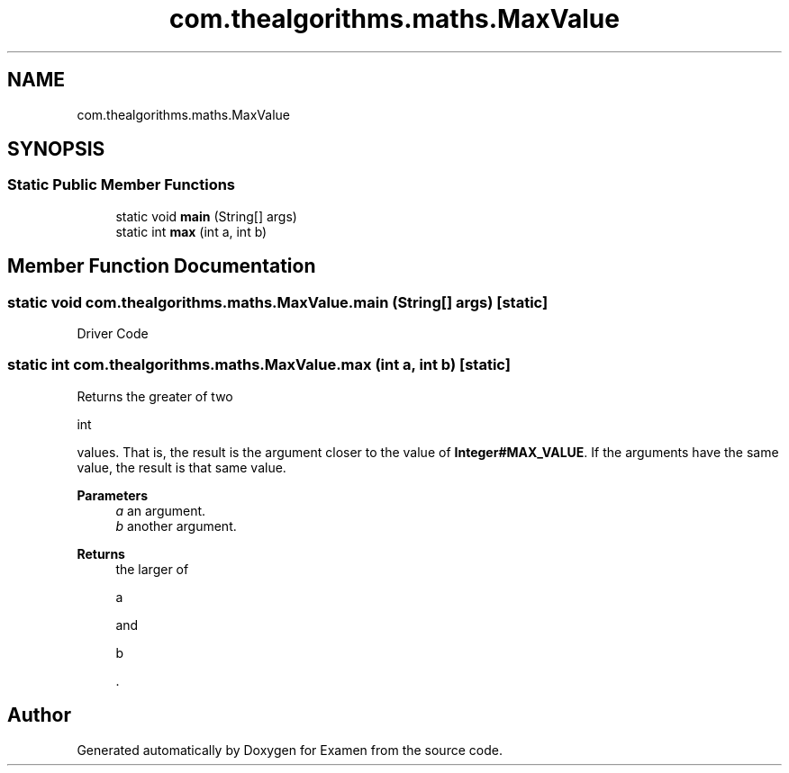 .TH "com.thealgorithms.maths.MaxValue" 3 "Fri Jan 28 2022" "Examen" \" -*- nroff -*-
.ad l
.nh
.SH NAME
com.thealgorithms.maths.MaxValue
.SH SYNOPSIS
.br
.PP
.SS "Static Public Member Functions"

.in +1c
.ti -1c
.RI "static void \fBmain\fP (String[] args)"
.br
.ti -1c
.RI "static int \fBmax\fP (int a, int b)"
.br
.in -1c
.SH "Member Function Documentation"
.PP 
.SS "static void com\&.thealgorithms\&.maths\&.MaxValue\&.main (String[] args)\fC [static]\fP"
Driver Code 
.SS "static int com\&.thealgorithms\&.maths\&.MaxValue\&.max (int a, int b)\fC [static]\fP"
Returns the greater of two 
.PP
.nf
int 

.fi
.PP
 values\&. That is, the result is the argument closer to the value of \fBInteger#MAX_VALUE\fP\&. If the arguments have the same value, the result is that same value\&.
.PP
\fBParameters\fP
.RS 4
\fIa\fP an argument\&. 
.br
\fIb\fP another argument\&. 
.RE
.PP
\fBReturns\fP
.RS 4
the larger of 
.PP
.nf
a 

.fi
.PP
 and 
.PP
.nf
b 

.fi
.PP
 \&. 
.RE
.PP


.SH "Author"
.PP 
Generated automatically by Doxygen for Examen from the source code\&.
